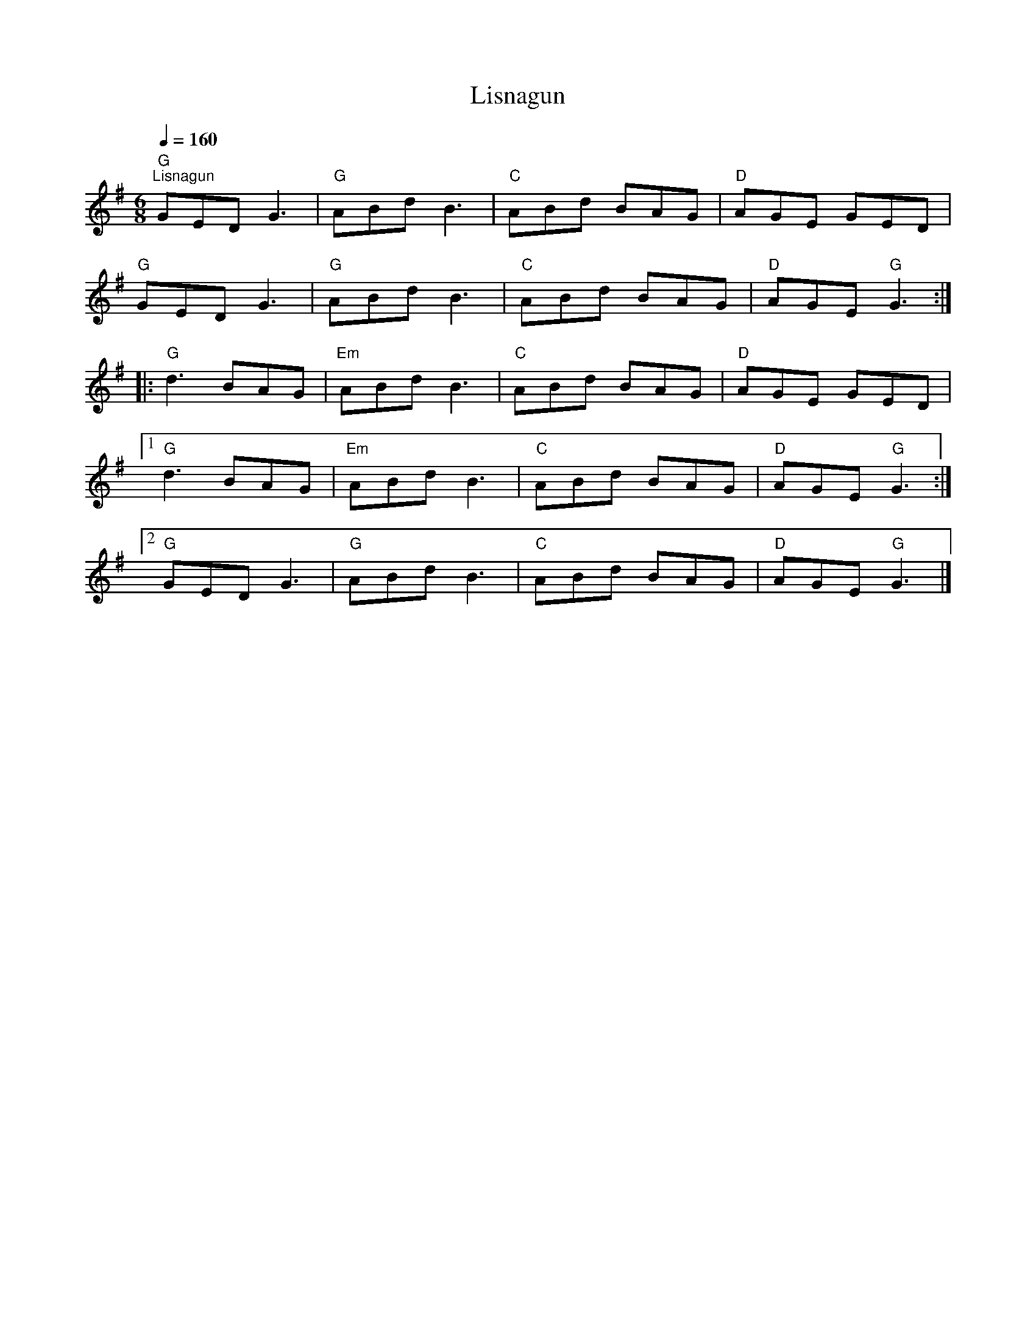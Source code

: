 X:1
T:Lisnagun
L:1/8
Q:1/4=160
M:6/8
K:G
"G""^Lisnagun" GED G3 |"G" ABd B3 |"C" ABd BAG |"D" AGE GED |
"G" GED G3 |"G" ABd B3 |"C" ABd BAG |"D" AGE"G" G3 ::
"G" d3 BAG |"Em" ABd B3 |"C" ABd BAG |"D" AGE GED |1
"G" d3 BAG |"Em" ABd B3 |"C" ABd BAG |"D" AGE"G" G3 :|2
"G" GED G3 |"G" ABd B3 |"C" ABd BAG |"D" AGE"G" G3 |]
